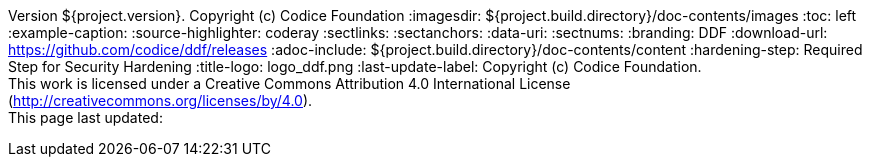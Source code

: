Version ${project.version}. Copyright (c) Codice Foundation
:imagesdir: ${project.build.directory}/doc-contents/images
:toc: left
:example-caption:
:source-highlighter: coderay
:sectlinks:
:sectanchors:
:data-uri:
:sectnums:
:branding: DDF
:download-url: https://github.com/codice/ddf/releases
:adoc-include: ${project.build.directory}/doc-contents/content
:hardening-step: Required Step for Security Hardening
:title-logo: logo_ddf.png
:last-update-label: Copyright (c) Codice Foundation. +
This work is licensed under a Creative Commons Attribution 4.0 International License (http://creativecommons.org/licenses/by/4.0). +
This page last updated:

ifdef::backend-pdf[]
[colophon]
== License
Copyright (c) Codice Foundation. +
This work is licensed under a http://creativecommons.org/licenses/by/4.0[Creative Commons Attribution 4.0 International License].
This page last updated:

<<<
endif::[]
// workaround to remove "table of contents" blocks from table cells
:toc!:

